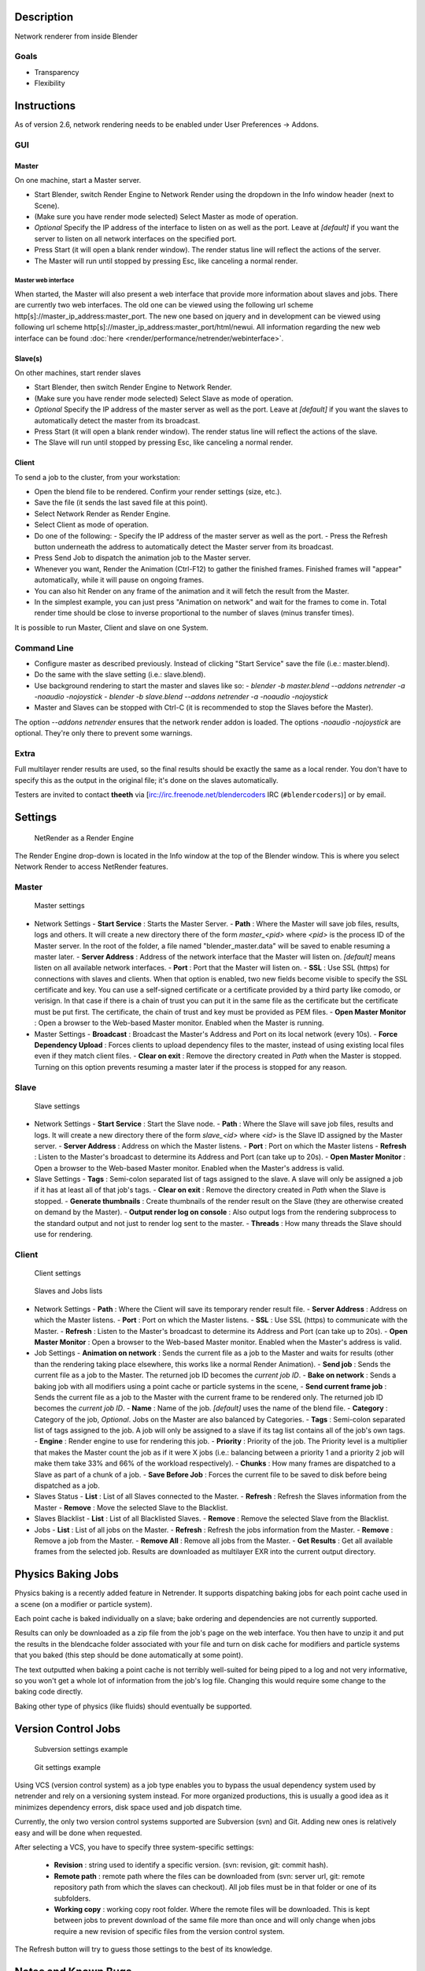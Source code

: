 
Description
===========

Network renderer from inside Blender


Goals
-----

- Transparency
- Flexibility


Instructions
============

As of version 2.6, network rendering needs to be enabled under User Preferences → Addons.


GUI
---

Master
^^^^^^

On one machine, start a Master server.


- Start Blender, switch Render Engine to Network Render using the dropdown in the Info window header (next to Scene).
- (Make sure you have render mode selected) Select Master as mode of operation.
- *Optional* Specify the IP address of the interface to listen on as well as the port. Leave at *[default]* if you want the server to listen on all network interfaces on the specified port.
- Press Start (it will open a blank render window). The render status line will reflect the actions of the server.
- The Master will run until stopped by pressing Esc, like canceling a normal render.

Master web interface
""""""""""""""""""""

When started, the Master will also present a web interface that provide more information about
slaves and jobs. There are currently two web interfaces.
The old one can be viewed using the following url scheme http[s]://master_ip_address:master_port. The new one based on jquery and in development can be viewed using following url scheme http[s]://master_ip_address:master_port/html/newui. All information regarding the new web interface can be found :doc:`here <render/performance/netrender/webinterface>`.


Slave(s)
^^^^^^^^

On other machines, start render slaves

- Start Blender, then switch Render Engine to Network Render.
- (Make sure you have render mode selected) Select Slave as mode of operation.
- *Optional* Specify the IP address of the master server as well as the port. Leave at *[default]* if you want the slaves to automatically detect the master from its broadcast.
- Press Start (it will open a blank render window). The render status line will reflect the actions of the slave.
- The Slave will run until stopped by pressing Esc, like canceling a normal render.


Client
^^^^^^

To send a job to the cluster, from your workstation:

- Open the blend file to be rendered. Confirm your render settings (size, etc.).
- Save the file (it sends the last saved file at this point).
- Select Network Render as Render Engine.
- Select Client as mode of operation.
- Do one of the following:
  - Specify the IP address of the master server as well as the port.
  - Press the Refresh button underneath the address to automatically detect the Master server from its broadcast.
- Press Send Job to dispatch the animation job to the Master server.
- Whenever you want, Render the Animation (Ctrl-F12) to gather the finished frames. Finished frames will "appear" automatically, while it will pause on ongoing frames.
- You can also hit Render on any frame of the animation and it will fetch the result from the Master.
- In the simplest example, you can just press "Animation on network" and wait for the frames to come in. Total render time should be close to inverse proportional to the number of slaves (minus transfer times).

It is possible to run Master, Client and slave on one System.


Command Line
------------

- Configure master as described previously. Instead of clicking "Start Service" save the file (i.e.: master.blend).
- Do the same with the slave setting (i.e.: slave.blend).
- Use background rendering to start the master and slaves like so:
  - *blender -b master.blend --addons netrender -a -noaudio -nojoystick*
  - *blender -b slave.blend --addons netrender -a -noaudio -nojoystick*
- Master and Slaves can be stopped with Ctrl-C (it is recommended to stop the Slaves before the Master).

The option *--addons netrender* ensures that the network render addon is loaded.
The options *-noaudio -nojoystick* are optional.
They're only there to prevent some warnings.


Extra
-----

Full multilayer render results are used,
so the final results should be exactly the same as a local render.
You don't have to specify this as the output in the original file;
it's done on the slaves automatically.

Testers are invited to contact **theeth** via [irc://irc.freenode.net/blendercoders IRC
(``#blendercoders``)] or by email.


Settings
========

.. figure:: /images/NetRender_Engine.jpg

   NetRender as a Render Engine


The Render Engine drop-down is located in the Info window at the top of the Blender window.
This is where you select Network Render to access NetRender features.


Master
------

.. figure:: /images/NetRender_Master.jpg

   Master settings


- Network Settings
  - **Start Service** : Starts the Master Server.
  - **Path** : Where the Master will save job files, results, logs and others. It will create a new directory there of the form *master_<pid>* where *<pid>* is the process ID of the Master server. In the root of the folder, a file named "blender_master.data" will be saved to enable resuming a master later.
  - **Server Address** : Address of the network interface that the Master will listen on. *[default]* means listen on all available network interfaces.
  - **Port** : Port that the Master will listen on.
  - **SSL** : Use SSL (https) for connections with slaves and clients. When that option is enabled, two new fields become visible to specify the SSL certificate and key. You can use a self-signed certificate or a certificate provided by a third party like comodo, or verisign. In that case if there is a chain of trust you can put it in the same file as the certificate but the certificate must be put first. The certificate, the chain of trust and key must be provided as PEM files.
  - **Open Master Monitor** : Open a browser to the Web-based Master monitor. Enabled when the Master is running.
- Master Settings
  - **Broadcast** : Broadcast the Master's Address and Port on its local network (every 10s).
  - **Force Dependency Upload** : Forces clients to upload dependency files to the master, instead of using existing local files even if they match client files.
  - **Clear on exit** : Remove the directory created in *Path* when the Master is stopped. Turning on this option prevents resuming a master later if the process is stopped for any reason.


Slave
-----

.. figure:: /images/NetRender_Slave.jpg

   Slave settings


- Network Settings
  - **Start Service** : Start the Slave node.
  - **Path** : Where the Slave will save job files, results and logs. It will create a new directory there of the form *slave_<id>* where *<id>* is the Slave ID assigned by the Master server.
  - **Server Address** : Address on which the Master listens.
  - **Port** : Port on which the Master listens
  - **Refresh** : Listen to the Master's broadcast to determine its Address and Port (can take up to 20s).
  - **Open Master Monitor** : Open a browser to the Web-based Master monitor. Enabled when the Master's address is valid.
- Slave Settings
  - **Tags** : Semi-colon separated list of tags assigned to the slave. A slave will only be assigned a job if it has at least all of that job's tags.
  - **Clear on exit** : Remove the directory created in *Path* when the Slave is stopped.
  - **Generate thumbnails** : Create thumbnails of the render result on the Slave (they are otherwise created on demand by the Master).
  - **Output render log on console** : Also output logs from the rendering subprocess to the standard output and not just to render log sent to the master.
  - **Threads** : How many threads the Slave should use for rendering.


Client
------

.. figure:: /images/NetRender_Client.jpg

   Client settings


.. figure:: /images/Netrender_client_lists.jpg

   Slaves and Jobs lists


- Network Settings
  - **Path** : Where the Client will save its temporary render result file.
  - **Server Address** : Address on which the Master listens.
  - **Port** : Port on which the Master listens.
  - **SSL** : Use SSL (https) to communicate with the Master.
  - **Refresh** : Listen to the Master's broadcast to determine its Address and Port (can take up to 20s).
  - **Open Master Monitor** : Open a browser to the Web-based Master monitor. Enabled when the Master's address is valid.
- Job Settings
  - **Animation on network** : Sends the current file as a job to the Master and waits for results (other than the rendering taking place elsewhere, this works like a normal Render Animation).
  - **Send job** : Sends the current file as a job to the Master. The returned job ID becomes the *current job ID*.
  - **Bake on network** : Sends a baking job with all modifiers using a point cache or particle systems in the scene,
  - **Send current frame job** : Sends the current file as a job to the Master with the current frame to be rendered only. The returned job ID becomes the *current job ID*.
  - **Name** : Name of the job. *[default]* uses the name of the blend file.
  - **Category** : Category of the job, *Optional*. Jobs on the Master are also balanced by Categories.
  - **Tags** : Semi-colon separated list of tags assigned to the job. A job will only be assigned to a slave if its tag list contains all of the job's own tags.
  - **Engine** : Render engine to use for rendering this job.
  - **Priority** : Priority of the job. The Priority level is a multiplier that makes the Master count the job as if it were X jobs (i.e.: balancing between a priority 1 and a priority 2 job will make them take 33% and 66% of the workload respectively).
  - **Chunks** : How many frames are dispatched to a Slave as part of a chunk of a job.
  - **Save Before Job** : Forces the current file to be saved to disk before being dispatched as a job.
- Slaves Status
  - **List** : List of all Slaves connected to the Master.
  - **Refresh** : Refresh the Slaves information from the Master
  - **Remove** : Move the selected Slave to the Blacklist.
- Slaves Blacklist
  - **List** : List of all Blacklisted Slaves.
  - **Remove** : Remove the selected Slave from the Blacklist.
- Jobs
  - **List** : List of all jobs on the Master.
  - **Refresh** : Refresh the jobs information from the Master.
  - **Remove** : Remove a job from the Master.
  - **Remove All** : Remove all jobs from the Master.
  - **Get Results** : Get all available frames from the selected job. Results are downloaded as multilayer EXR into the current output directory.


Physics Baking Jobs
===================

Physics baking is a recently added feature in Netrender.
It supports dispatching baking jobs for each point cache used in a scene
(on a modifier or particle system).

Each point cache is baked individually on a slave;
bake ordering and dependencies are not currently supported.

Results can only be downloaded as a zip file from the job's page on the web interface. You
then have to unzip it and put the results in the blendcache folder associated with your file
and turn on disk cache for modifiers and particle systems that you baked
(this step should be done automatically at some point).

The text outputted when baking a point cache is not terribly well-suited for being piped to a
log and not very informative,
so you won't get a whole lot of information from the job's log file.
Changing this would require some change to the baking code directly.

Baking other type of physics (like fluids) should eventually be supported.


Version Control Jobs
====================

.. figure:: /images/Netrender_subversion.jpg

   Subversion settings example


.. figure:: /images/Netrender_git.jpg

   Git settings example


Using VCS (version control system) as a job type enables you to bypass the usual dependency
system used by netrender and rely on a versioning system instead.
For more organized productions, this is usually a good idea as it minimizes dependency errors,
disk space used and job dispatch time.

Currently, the only two version control systems supported are Subversion (svn) and Git.
Adding new ones is relatively easy and will be done when requested.

After selecting a VCS, you have to specify three system-specific settings:


  - **Revision** : string used to identify a specific version. (svn: revision, git: commit hash).
  - **Remote path** : remote path where the files can be downloaded from (svn: server url, git: remote repository path from which the slaves can checkout). All job files must be in that folder or one of its subfolders.
  - **Working copy** : working copy root folder. Where the remote files will be downloaded. This is kept between jobs to prevent download of the same file more than once and will only change when jobs require a new revision of specific files from the version control system.

The Refresh button will try to guess those settings to the best of its knowledge.


Notes and Known Bugs
====================

- No shared network space is required between nodes.
- You can dispatch many different files; all results can be retrieved independently. (Save the file after the dispatch if you want to close it and retrieve later.)
- There is very little network error management, so if you close the master first, stuff will break. Same if you enter an invalid address.
- Issue with many dependencies with the same file name: https://projects.blender.org/tracker/index.php?func=detail&aid=25783&group_id=9&atid=498

**Yes**, I *know* the current workflow is far from being ideal, especially from a professional render farm point of view. I expect Matt to whip me and suggest better stuff. Optimally, I'd like if users could just press "Anim on network", it would automatically dispatch to the network and wait for results, like a local render. All "pro" features should be optional.


Load Balancing
==============

Primary balancing is performed by calculating usage of the cluster every 10s for each job,
averaged over time. The next job dispatched is the one with lowest usage
(the one that is using the least number of slaves). The priority of a job acts as a divisor,
so a job of priority 2 would use a percentage of the cluster as if it were 2 jobs and not just
one (i.e.: a job of priority 1 and one of priority 2 sharing slaves will use respectively 33%
and 66% of the processing power).
On top of that, there's a set of exceptions and first priority rules:


Exceptions
----------

- A single job cannot use more than N% of total slaves, unless it's the only job. That prevents a slow job from starving faster ones. This is set at 75% for now, but should be customizable.


First Priorities (criteria)
---------------------------

- Less than N frames dispatched (prioritize new jobs). The goal of this is to catch errors early.
- More than N minutes list last dispatch. To prevent high-priority jobs from starving others.


To do
=====

- Send job from memory
- Don't depend on render engine choice for visibility
- "Expert" render manager
- Better defined communication protocol
- The option to calculate simulations (cloth, smoke, ...) on a node which would then send point cache to server for dispatch to render
- Pack textures on upload
- Dispatch single frame as tiles


Technical Details
=================

*Out of date, read the code and put info here.*


Feature List
------------

- support paths instead of files
- client-server-slave: restrict job to specific nodes
- client-server-slave: view node machine stats
- client-server-slave: reporting error logs back to manager (all ``stdout`` and ``stderr`` from nodes)
- Cancel jobs
- Restart error frame
- Disable crash report on windows
- Dispatch more than one frame at once (a sequence of frames)
- Blacklist slave that errors on frame after reset
- Multiple paths on job announce
- Delay job until all files accounted for
- Frame range restrictions (ie: send point cache files only when needed for the range of frames)
- Send partial logs to master
- TODO: Set slaves to copy results on network path
- TODO: client-master: archive job (copy source files and results)
- TODO: master-slave: restrict jobs based on specs of slaves.


API Feature Wishlist
--------------------

This is a list of blender code I would need to make netrender better. Some of them are bugs,
some are features that should (hopefully) eventually be there.


- API access to jobs, to be able to run masters and slaves in the background as well as render job notifiers on the client.
- Render result from multilayer image in memory
- Render and load tiles in render results

